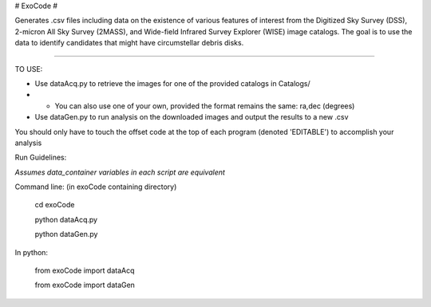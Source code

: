 # ExoCode #

Generates .csv files including data on the existence of various features of interest 
from the Digitized Sky Survey (DSS), 2-micron All Sky Survey (2MASS), and 
Wide-field Infrared Survey Explorer (WISE) image catalogs. The goal is to use the 
data to identify candidates that might have circumstellar debris disks. 

---------------

TO USE:

* Use dataAcq.py to retrieve the images for one of the provided catalogs in  Catalogs/

* * You can also use one of your own, provided the format remains the same: ra,dec (degrees)

*  Use dataGen.py to run analysis on the downloaded images and output the results to a new .csv

You should only have to touch the offset code at the top of each program (denoted 'EDITABLE')
to accomplish your analysis

Run Guidelines:

*Assumes data_container variables in each script are equivalent*

Command line: (in exoCode containing directory)

    cd exoCode

    python dataAcq.py

    python dataGen.py

In python:

    from exoCode import dataAcq

    from exoCode import dataGen